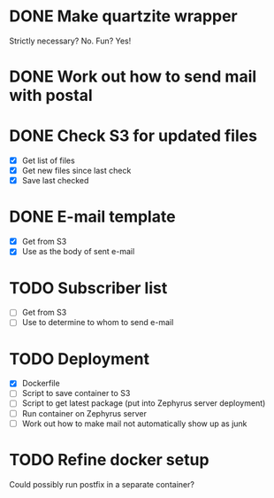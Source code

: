 * DONE Make quartzite wrapper
  Strictly necessary? No. Fun? Yes!
* DONE Work out how to send mail with postal
* DONE Check S3 for updated files
  - [X] Get list of files
  - [X] Get new files since last check
  - [X] Save last checked
* DONE E-mail template
  - [X] Get from S3
  - [X] Use as the body of sent e-mail
* TODO Subscriber list
  - [ ] Get from S3
  - [ ] Use to determine to whom to send e-mail
* TODO Deployment
  - [X] Dockerfile
  - [ ] Script to save container to S3
  - [ ] Script to get latest package (put into Zephyrus server deployment)
  - [ ] Run container on Zephyrus server
  - [ ] Work out how to make mail not automatically show up as junk
* TODO Refine docker setup
  Could possibly run postfix in a separate container?

